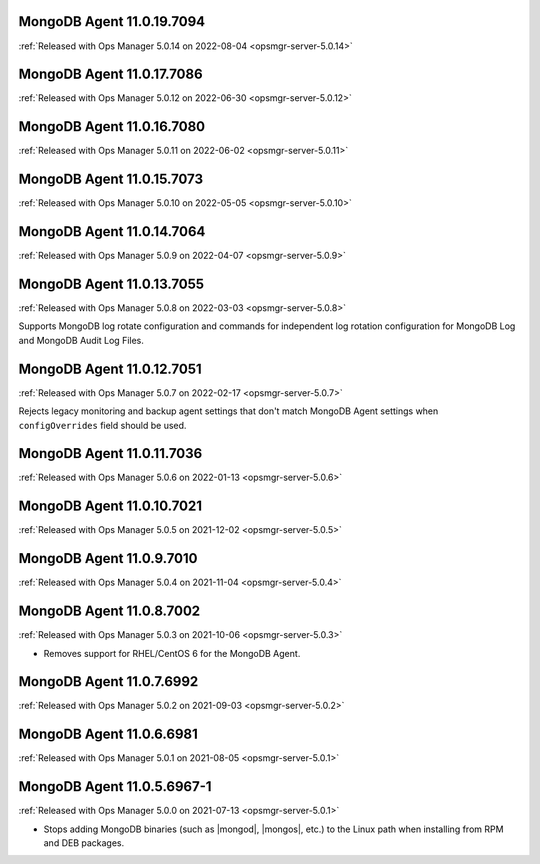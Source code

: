.. _mongodb-11.0.19.7094:

MongoDB Agent 11.0.19.7094
--------------------------

:ref:`Released with Ops Manager 5.0.14 on 2022-08-04 <opsmgr-server-5.0.14>`

.. _mongodb-11.0.17.7086:

MongoDB Agent 11.0.17.7086
--------------------------

:ref:`Released with Ops Manager 5.0.12 on 2022-06-30 <opsmgr-server-5.0.12>`

.. _mongodb-11.0.16.7080:

MongoDB Agent 11.0.16.7080
--------------------------

:ref:`Released with Ops Manager 5.0.11 on 2022-06-02 <opsmgr-server-5.0.11>`

.. _mongodb-11.0.15.7073:

MongoDB Agent 11.0.15.7073
--------------------------

:ref:`Released with Ops Manager 5.0.10 on 2022-05-05 <opsmgr-server-5.0.10>`

.. _mongodb-11.0.14.7064:

MongoDB Agent 11.0.14.7064
--------------------------

:ref:`Released with Ops Manager 5.0.9 on 2022-04-07 <opsmgr-server-5.0.9>`

.. _mongodb-11.0.13.7055:

MongoDB Agent 11.0.13.7055
--------------------------

:ref:`Released with Ops Manager 5.0.8 on 2022-03-03 <opsmgr-server-5.0.8>`

Supports MongoDB log rotate configuration and commands for independent 
log rotation configuration for MongoDB Log and MongoDB Audit Log Files.

.. _mongodb-11.0.12.7051:

MongoDB Agent 11.0.12.7051
--------------------------

:ref:`Released with Ops Manager 5.0.7 on 2022-02-17 <opsmgr-server-5.0.7>`

Rejects legacy monitoring and backup agent settings that don't match
MongoDB Agent settings when ``configOverrides`` field should be used.

.. _mongodb-11.0.11.7036:

MongoDB Agent 11.0.11.7036
--------------------------

:ref:`Released with Ops Manager 5.0.6 on 2022-01-13 <opsmgr-server-5.0.6>`

.. _mongodb-11.0.10.7021:

MongoDB Agent 11.0.10.7021
--------------------------

:ref:`Released with Ops Manager 5.0.5 on 2021-12-02 <opsmgr-server-5.0.5>`


.. _mongodb-11.0.9.7010:

MongoDB Agent 11.0.9.7010
-------------------------

:ref:`Released with Ops Manager 5.0.4 on 2021-11-04 <opsmgr-server-5.0.4>`

.. _mongodb-11.0.8.7002:

MongoDB Agent 11.0.8.7002
-------------------------

:ref:`Released with Ops Manager 5.0.3 on 2021-10-06 <opsmgr-server-5.0.3>`

- Removes support for RHEL/CentOS 6 for the MongoDB Agent.

.. _mongodb-11.0.7.6992:

MongoDB Agent 11.0.7.6992
-------------------------

:ref:`Released with Ops Manager 5.0.2 on 2021-09-03 <opsmgr-server-5.0.2>`


.. _mongodb-11.0.6.6981:

MongoDB Agent 11.0.6.6981
-------------------------

:ref:`Released with Ops Manager 5.0.1 on 2021-08-05 <opsmgr-server-5.0.1>`

.. _mongodb-11.0.5.6967-1:

MongoDB Agent 11.0.5.6967-1
---------------------------

:ref:`Released with Ops Manager 5.0.0 on 2021-07-13 <opsmgr-server-5.0.1>`

- Stops adding MongoDB binaries (such as |mongod|, |mongos|, etc.)
  to the Linux path when installing from RPM and DEB packages.
